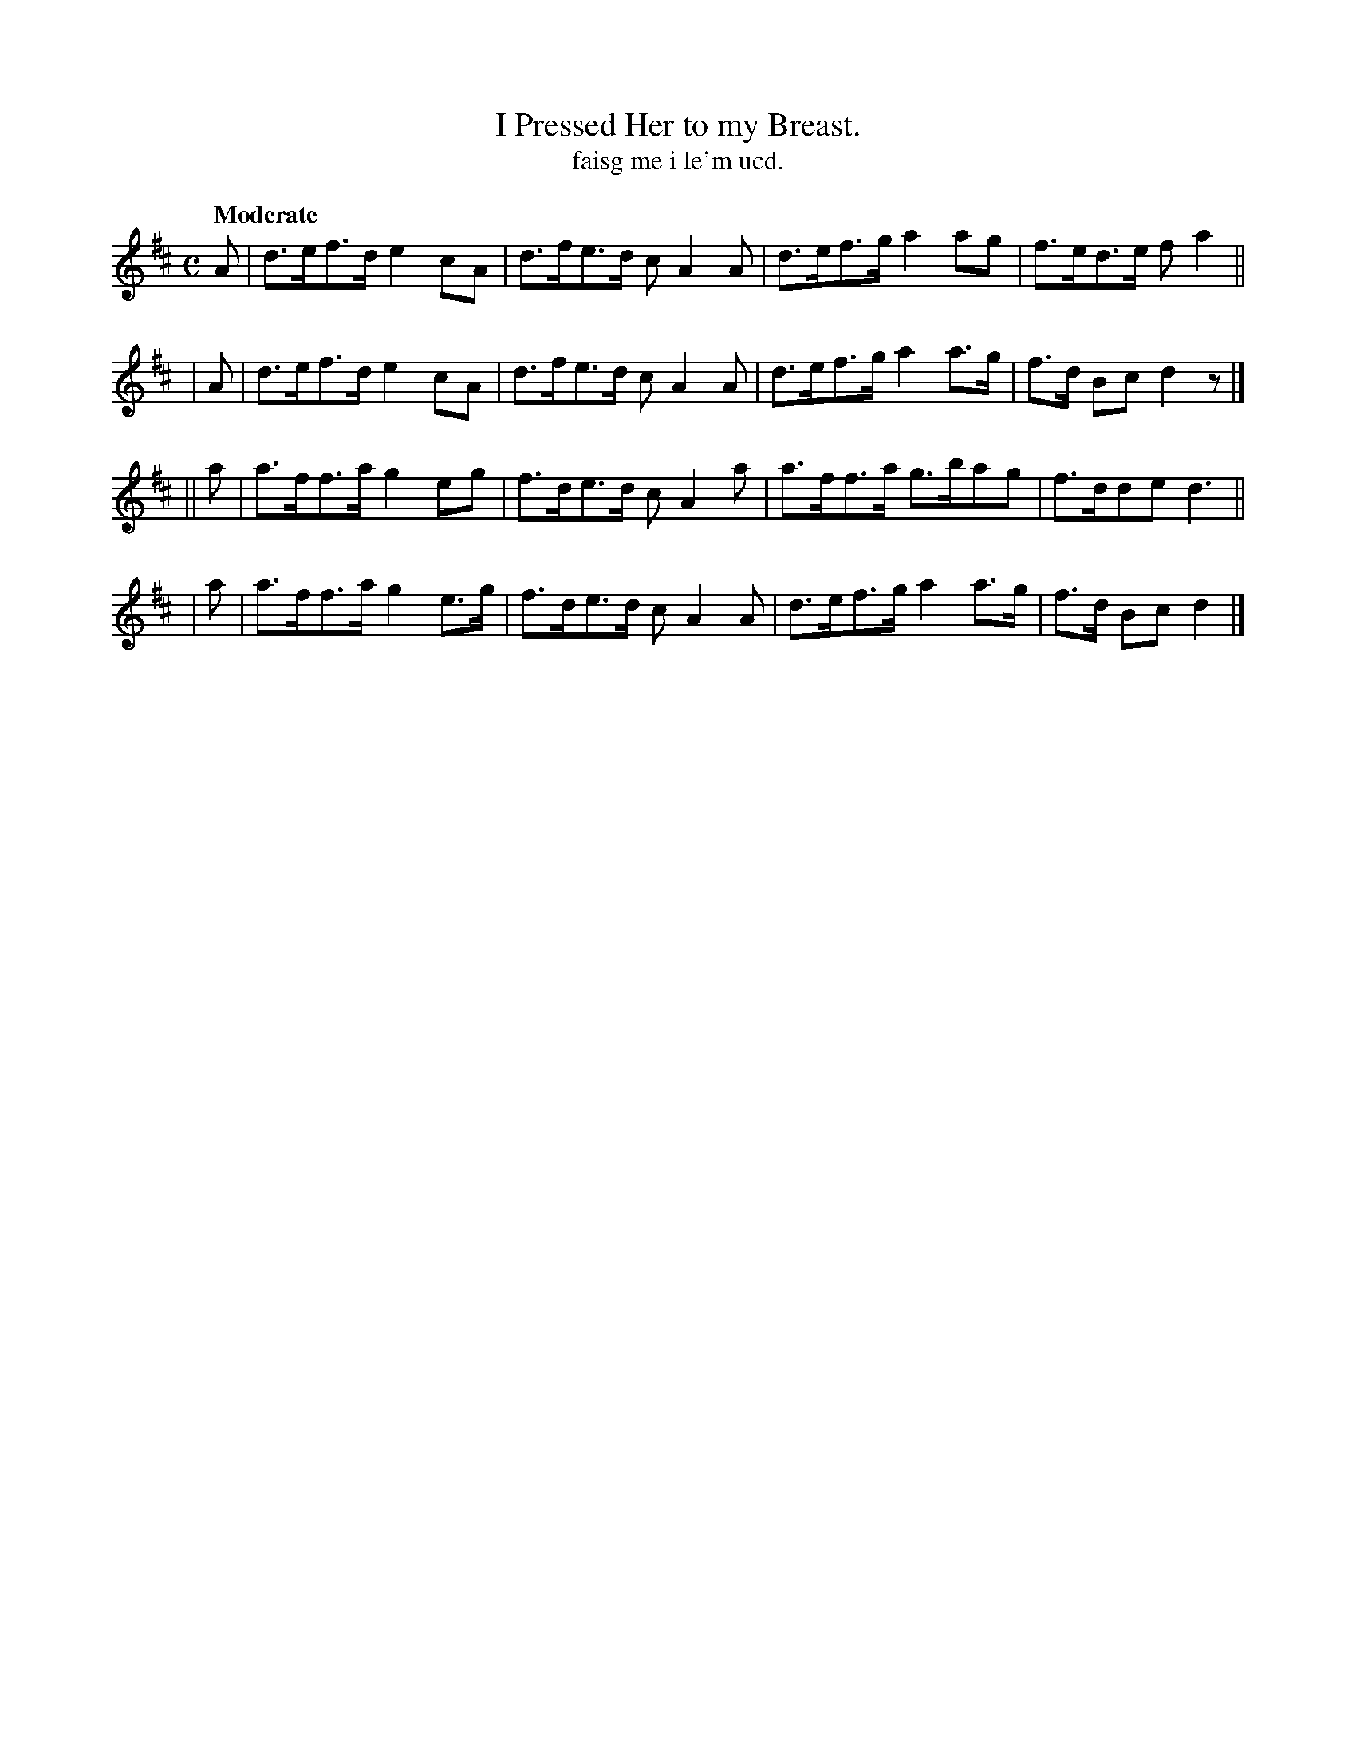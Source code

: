 X: 579
T: I Pressed Her to my Breast.
T: faisg me i le'm ucd.
R: air, hornpipe
%S: s:4 b:16(4+4+4+4)
B: O'Neill's 1850 #579
Z: J.B. Walsh walsh@math.ubc.ca
Q: "Moderate"
M: C
L: 1/8
K: D
   A | d>ef>d e2cA  | d>fe>d cA2A | d>ef>g a2ag  | f>ed>e fa2 ||
|  A | d>ef>d e2cA  | d>fe>d cA2A | d>ef>g a2a>g | f>d Bc d2z |]
|| a | a>ff>a g2eg  | f>de>d cA2a | a>ff>a g>bag | f>dde  d3  ||
|  a | a>ff>a g2e>g | f>de>d cA2A | d>ef>g a2a>g | f>d Bc d2  |]

